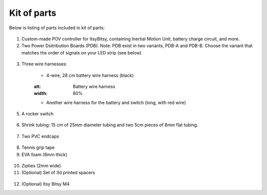 Kit of parts
============
Below is listing of parts included in kit of parts:

.. figure:: images/kit-1.jpg
    :alt: Kit of parts
    :width: 80%

1. Custom-made POV controller  for ItsyBitsy, containing Inertial Motion Unit, battery
   charge circuit, and more.

2. Two Power Dsitribution Boards (PDB). Note: PDB exist in two variants,
   PDB-A and PDB-B. Choose the variant that matches the order of signals on your
   LED strip (see below)

.. figure:: images/kit-2.jpg
   :alt: POV shield and PDB
   :width: 80%

3. Three wire harnesses:

    * 4-wire, 28 cm battery wire harness (black)


    .. figure:: images/kit-harness1.jpg
    :alt: Battery wire harness
    :width: 80%

    * Another wire harness for the battery and switch (long, with red wire)

.. figure:: images/kit-harness2.jpg
   :alt: Battery wire harness
   :width: 80%

    * Controller wire harness (5 wire, 55cm, black, with JST XH connector at one end)

.. figure:: images/kit-harness3.jpg
   :alt: Controller wire harness
   :width: 80%


5. A rocker switch


.. figure:: images/kit-switch.jpg
   :alt: Controller wire harness
   :width: 40%

6. Shrink tubing: 15 cm of 25mm diameter tubing and two 5cm pieces of 8mm flat tubing.


.. figure:: images/kit-shrink.jpg
   :alt: Shrink tubing
   :width: 70%

7. Two PVC endcaps

.. figure:: images/kit-caps.jpg
   :alt: PVC endcaps
   :width: 40%


8. Tennis grip tape

9. EVA foam (6mm thick)


.. figure:: images/kit-grip.jpg
   :alt: Shrink tubing
   :width: 70%

10. Zipties (2mm wide)

11. (Optional) Set of 3d printed spacers


.. figure:: images/kit-spacers.jpg
   :alt: Shrink tubing
   :width: 70%

12. (Optional) Itsy Bitsy M4
